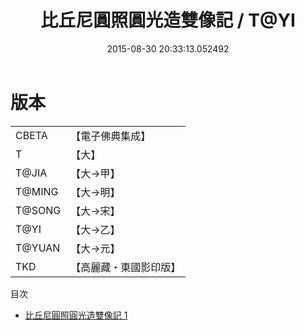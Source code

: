 #+TITLE: 比丘尼圓照圓光造雙像記 / T@YI

#+DATE: 2015-08-30 20:33:13.052492
* 版本
 |     CBETA|【電子佛典集成】|
 |         T|【大】     |
 |     T@JIA|【大→甲】   |
 |    T@MING|【大→明】   |
 |    T@SONG|【大→宋】   |
 |      T@YI|【大→乙】   |
 |    T@YUAN|【大→元】   |
 |       TKD|【高麗藏・東國影印版】|
目次
 - [[file:KR6j0472_001.txt][比丘尼圓照圓光造雙像記 1]]
